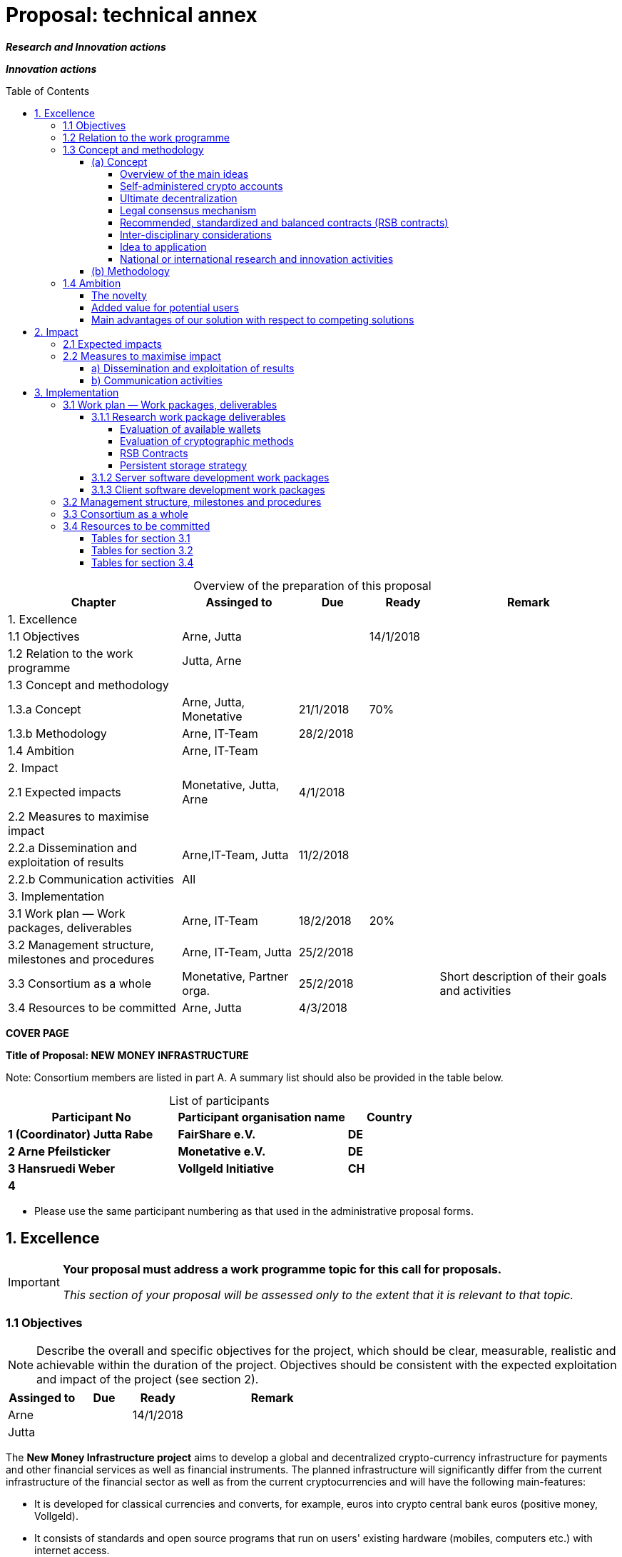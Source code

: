 = Proposal: technical annex
:uri-config: https://github.com/asciidoctor/asciidoctor/blob/master/compat/asciidoc.conf
:uri-fontawesome: http://fortawesome.github.io/Font-Awesome/
:table-caption!:
:icons: font
:toc: macro
:toclevels: 5
// :sectnums:
:imagesdir: ../images/English

_**Research and Innovation actions**_

_**Innovation actions**_

toc::[]

.Overview of the preparation of this proposal
[cols="30,20,^12,^12,31"]
|===
|Chapter |Assinged to |Due |Ready|Remark

|1. Excellence | | | |
|1.1 Objectives |Arne, Jutta | |14/1/2018 |
|1.2 Relation to the work programme |Jutta, Arne | | |
|1.3 Concept and methodology | | | |
|1.3.a Concept |Arne, Jutta, Monetative |21/1/2018 |70% |
|1.3.b Methodology |Arne, IT-Team |28/2/2018 | |
|1.4 Ambition |Arne, IT-Team | | |
|2. Impact | | | |
|2.1 Expected impacts |Monetative, Jutta, Arne |4/1/2018 | |
|2.2 Measures to maximise impact | | | |
|2.2.a Dissemination and exploitation of results |Arne,IT-Team, Jutta |11/2/2018 | |
|2.2.b Communication activities |All | | |
|3. Implementation | | | |
|3.1 Work plan — Work packages, deliverables |Arne, IT-Team |18/2/2018 |20%|
|3.2 Management structure, milestones and procedures |Arne, IT-Team, Jutta |25/2/2018 | |
|3.3 Consortium as a whole |Monetative, Partner orga. |25/2/2018 | |Short description of their goals and activities
|3.4 Resources to be committed |Arne, Jutta |4/3/2018 | |

|===

*COVER PAGE*

*Title of Proposal: NEW MONEY INFRASTRUCTURE*

Note: Consortium members are listed in part A. A summary list should also be provided in the table below.

.List of participants
[cols="40,40,20"]
|===
|Participant No |Participant organisation name |Country

|*1 (Coordinator) Jutta Rabe* |*FairShare e.V.* |*DE*
|*2 Arne Pfeilsticker* |*Monetative e.V.* |*DE*
|*3 Hansruedi Weber* |*Vollgeld Initiative* |*CH*
|*4* | |
|===


* Please use the same participant numbering as that used in the administrative proposal forms.


== 1. Excellence

[IMPORTANT]
====
*Your proposal must address a work programme topic for this call for proposals.*

_This section of your proposal will be assessed only to the extent that it is relevant to that topic._
====

=== 1.1 Objectives

[NOTE]
====
Describe the overall and specific objectives for the project, which should be clear, measurable, realistic and achievable within the duration of the project. Objectives should be consistent with the expected exploitation and impact of the project (see section 2).
====

[cols="20,^15,^15,50"]
|===
|Assinged to |Due |Ready|Remark

|Arne | |14/1/2018 |
|Jutta| | |
|===

[.lead]
The *New Money Infrastructure project* aims to develop a global and decentralized crypto-currency infrastructure for payments and other financial services as well as financial instruments. The planned infrastructure will significantly differ from the current infrastructure of the financial sector as well as from the current cryptocurrencies and will have the following main-features:

* It is developed for classical currencies and converts, for example, euros into crypto central bank euros (positive money, Vollgeld).
* It consists of standards and open source programs that run on users' existing hardware (mobiles, computers etc.) with internet access.
* It transmits payments directly between users and prevents them from manipulating their own or others’ data.
* It will be an "economic and creative commons" for people and the real economy with equal rights and obligations that works independently of the existing financial sector.
* It promotes fair trade and sustainable business practices in a very efficient way.

image::NMI004.png[New Money Infrastructure]

The *specific objective* is a prototype of such a system that demonstrates the overall viability and functioning of the new money infrastructure.

=== 1.2 Relation to the work programme

[NOTE]
====
Indicate the work programme topic to which your proposal relates, and explain how your proposal addresses the specific challenge and scope of that topic, as set out in the work programme.
====

[cols="20,^15,^15,50"]
|===
|Assinged to |Due |Ready|Remark

|Jutta| | |
|Arne | | |
|===


=== 1.3 Concept and methodology

==== (a) Concept

[NOTE]
====
Describe and explain the overall concept underpinning the project. Describe the main ideas, models or assumptions involved.
====

[cols="20,^15,^15,50"]
|===
|Assinged to |Due |Ready|Remark

|Arne | |70% |
|Jutta| | |
|===

===== Overview of the main ideas

Although some key ideas have been adopted from crypto currencies, there are significant differences and new ideas.

* *Self-administered crypto accounts* to create digital bearer instruments for normal currencies and other rights or obligations.
* *Ultimate decentralization* for maximum efficiency, effectiveness and privacy.
* *Legal consensus mechanism* for immutable agreements for the Internet of value. Unlike the tremendous energy consumption that Bitcoin requires, this mechanism does not consume energy.
* *Recommended, standardized and balanced contracts (RSB contracts)* for easy handling of financial services and products as well as exchange of goods and services in general.

The New Money Infrastructure consists of two logical layers.

. A thin server layer that stores control, meta, and shared data. This layer consists of one or more distributed multi-master server clusters with decentralized governance.

. A client app layer that stores all user data. This includes all his contract and transaction data. A user can optionally stores encrypted backups of other users.

===== Self-administered crypto accounts
Banknotes securitize money, current accounts book the money, and the _New Money Infrastructure_ proves and provides ownership of central bank money on cryptographically protected accounts that are self-administered by the users. The infrastructure is not meant to create new money, but is a _digital bearer instrument_ for existing money.

The creation of money and monetary policy is seen as the task of the central banks and the profit through money creation should benefit the community.

The NMI not only securitises money, but any kind of rights and obligations.

A user can create accounts for all his rights and obligations and post business transactions. In this case, a generalized accounting system will emerge from which reports for any accounting standard could be generated.

===== Ultimate decentralization

The _New Money Infrastructure_ is decentralized in three ways:

1.  Decentralized governance
2.  Each user stores only his own data and optionally encrypted backups of other users.
3.  Transactions and contracts are only exchanged between the parties directly involved.

As a result, data volume and traffic are kept to a minimum while maintaining maximum efficiency, effectiveness and privacy.

Bitcoin is decentralized in the first sense that there is no _central_ _authority_ that manages the system but there is a common ledger, the blockchain, whose data is stored by all full nodes.footnote:[The clients in the Bitcoin network are called nodes. A full node is a client who stores the complete block chain. More: https://en.bitcoin.it/wiki/Full_node[https://en.bitcoin.it/wiki/Full_node]]

Early in 2018, the blockchain was about 160 GB in size and there were about 15 million users, but less than 10,000 full nodes that all the other users need to trust in. One of the key objectives of a decentralized system in which no trustees are required is not realized in practice by Bitcoin. - For this, each of the 15 million users would need to store the blockchain, resulting in a data volume of 2,400,000,000 GB, plus an even higher traffic.

In the New Money Infrastructure, the 160 GB would be distributed amongst the 15 million users according to their individual use and without the need of trustees. This result is achieved through a newly developed _legal consensus mechanism_.

===== Legal consensus mechanism

For all crypto currencies, consensus mechanismsfootnote:[A good overview of the consensus mechanisms can be found in _Consensus – Immutable agreement for the Internet of value_: https://assets.kpmg.com/content/dam/kpmg/pdf/2016/06/kpmg-blockchain-consensus-mechanism.pdf] are central to the functioning of any blockchain or distributed ledger. This ensures the correctness of payments and prevents manipulation without the need to trust or rely on a central authority. So far, this problem has been solved purely technically.

Through the newly developed _legal consensus mechanism_ not only money, but all rights and obligations will be turned into digital bearer instruments that have been signed by the senders and can only be read and processed by the legitimate recipients.

The signed data, together with the rights and obligations arising from the contract, will be complementarily distributed amongst the contracting parties, with the result that a party who manipulates his data would destroy his own rights and yet would have to fulfil his obligations under the contract. Rights and data are inextricably linked, as are rights and paper in securities. The rights from the data follow the rights to the data. The power of control over the data is ensured by cryptographic methods and possession.

The correct content of the data is also legally secured through the complementary interests of the parties: The right of the creditor to claim a particular performance refers to the identical performance that the debtor has to provide.

For example, a contract signed by the seller certifies the rights of the buyer and the obligations of the seller. This unique data is stored in the buyer's blockchain. As a result, only he can actually and legally dispose of these data. The buyer cannot manipulate these data because the seller signed them. And without these data, the buyer cannot assert his rights against the seller and the seller is under no obligation to perform.

And vice versa, the contract signed by the buyer certifies the rights of the seller and the obligations of the buyer. This unique data is stored in the seller's blockchain and only he can actually and legally dispose of these data.

The legal consensus mechanism causes users to not manipulate their data; otherwise their own rights would be destroyed. Therefore, the data must be protected only from accidental and third party manipulations, hardware failures and software errors. To prevent such incidents, there are several redundant protection mechanisms installed that can be supplemented by the user himself, if he wishes to do so.

"Proof of Work" is currently the consensus mechanism in the most popular crypto currencies, such as Bitcoin. At the beginning of 2018, Bitcoins’s current estimated annual electricity consumption was 38 TWh with a strong upward trend.footnote:[https://digiconomist.net/bitcoin-energy-consumption[Bitcoin Energy Consumption Index]] In comparison, this consumption is higher than that of 7.5 million 4-person households in Germany.

In the money infrastructure, this unimaginable energy consumption is not required and is replaced by a single paragraph within the terms of use, thereby doing more than the "Proof of Work" mechanism: the scaling of the system is independent of the number of users and the transactions can be executed in real time.

===== Recommended, standardized and balanced contracts (RSB contracts)
*Fair trade* *and sustainable business practices* are an extra asset, implemented as an efficient and profitable business model.

Within the _New Money Infrastructure_, business is done with recommended, standardized and balanced contracts (RSB contracts). Contractors should be able to focus on their performance and not have to worry about being tricked by legal intricacies.

RSB contract templates capture and extend the idea of "Smart Contracts". Simply explained an RSB contract is an instrument that allows users to easily and efficiently conduct their business without having to understand the legal details. Users can trust that the different interests are balanced. They are abstract legal structures that, like numbers in mathematics, are described differently in different languages, but have the same meaning in all languages. For RSB contracts there is a localized certified copy in all required languages. The claims and also possible legal consequences in the event of disruptions to performance are clearly indicated in a transparent manner.

What applies to trade in general will apply even more to financial services and financial instruments, which will serve exclusively the people and the real economy.

RSB contracts are well thought out and well coordinated. They implement the idea of international standards in the field of contract law. The motto is as few templates as possible and as much as necessary.

RSB contracts are objects in the sense of object-oriented programming. They have a status, respond to events and can communicate with or act legally for the parties. For example, payments are not made to the payee but to the contracts, which are then forwarded to the payee upon confirmation of reception of the goods by the payee.

RSB contracts generate all the accounting records in various accounting standards that belong to a contract and its related transactions.

RSB contract templates are developed by users, validated by stakeholders and adopted by majority vote.

The RSB contracts go far beyond the points raised, and exploiting their potential will not only be the task of a follow-up project, but will provide business opportunities in many areas.

This includes:

. Automatic accounting not only for companies but for the public sector as well
. Business and economic evaluations to an unprecedented extent and quality
. Risk management and services
. Default management and services
. Collateral management and services
. Rating services

===== Inter-disciplinary considerations
[NOTE]
====
Identify any inter-disciplinary considerations and, where relevant, use of stakeholder knowledge. Where relevant, include measures taken for public/societal engagement on issues related to the project.
====

[cols="20,^15,^15,50"]
|===
|Assinged to |Due |Ready|Remark

|Monetative| | | background: political, historical and society
|===

===== Idea to application

[NOTE]
====
Describe the positioning of the project e.g. where it is situated in the spectrum from ‘idea to application’, or from ‘lab to market’.
====


[cols="20,^15,^15,50"]
|===
|Assinged to |Due |Ready|Remark

|Arne | |50% |
|===


The project is positioned in the spectrum from "idea to application" in such a way that the fundamental functionality and the benefits can be demonstrated on the planned prototype of a test New Money Infrastructure. Users should be able to create accounts and make payments. In addition, additional financial services and instruments will be shown using central examples. If the infrastructure is accepted, it offers an abundance of business opportunities that help to further develop and expand the system.

Not only will users have significant benefits and cost savings, but those who continue to develop and carry the system will benefit from the usage fees. For private users, in general, the system will provide financial services free of charge if they provide the resources they use to the same extent to others.

===== National or international research and innovation activities

[NOTE]
====
Describe any national or international research and innovation activities which will be linked with the project, especially where the outputs from these will feed into the project.
====

[cols="20,^15,^15,50"]
|===
|Assinged to |Due |Ready|Remark

|Arne | | |
|Monetative | | |
|Partner Organisationen | | |
|===



==== (b) Methodology

[NOTE]
====
Describe and explain the overall methodology, distinguishing, as appropriate, activities indicated in the relevant section of the work programme, e.g. for research, demonstration, piloting, first market replication, etc.
====

[cols="20,^15,^15,50"]
|===
|Assinged to |Due |Ready|Remark

|Arne | | |
|IT-Team | | |
|===



=== 1.4 Ambition

==== The novelty

[NOTE]
====
Describe the advance your proposal would provide beyond the state-of-the-art, and the extent the proposed work is ambitious.
====


[cols="20,^15,^15,50"]
|===
|Assinged to |Due |Ready|Remark

|Arne | | |
|IT-Team | | |
|===

==== Added value for potential users

[NOTE]
====
Describe the innovation potential *(e.g. ground-breaking objectives, novel concepts and approaches, new products, services or business and organisational models)* which the proposal represents. Where relevant, refer to products and services already available on the market. Please refer to the results of any patent search carried out.
====


[cols="20,^15,^15,50"]
|===
|Assinged to |Due |Ready|Remark

|Arne | | |
|IT-Team | | |
|===

==== Main advantages of our solution with respect to competing solutions

== 2. Impact

=== 2.1 Expected impacts

[NOTE]
====
Describe how your project will contribute to:

* each of the expected impacts mentioned in the work programme, under the relevant topic.
====

[cols="20,^15,^15,50"]
|===
|Assinged to |Due |Ready|Remark

|Monetative | | |Where do we want to go - politically and relevant for the society?
|Jutta | | |
|===


[NOTE]
====
*Here the relevant excerpt of the work programme:*

*Specific Challenge*:

Recent trends in nationalism, protectionism and regionalism are affecting international commitments and policies. They also put added pressure on the political and operational capacities of global governance institutions created in the mid-twentieth century for critical yet partly different purposes. This raises the prospects of shifts, including in responsibility, in global and transnational governance. The challenge is to identify coherent responses and to effectively coordinate their implementation with stakeholders.

*Scope*:

Proposals should assess contemporary and historical developments in key institutions (e.g. United Nations, North Atlantic Treaty Organisation, World Trade Organisation, Organisation for Security and Cooperation), regimes, processes and partnerships that aim at contributing to collective action and sharing responsibilities in taking on global problem solving. They should also investigate the EU’s role in these processes. In addition, proposals should assess challenges faced by global governance such as representativeness, diverging interests, trust, allocating responsibilities and legitimacy as well as difficulties related to the implementation of agreements. Responses to past challenges should also be assessed. Scenarios of stagnation, transformation or fragmentation should be considered. The impact on the implementation of the EU Global Strategy and on the achievement of the climate goals of the Paris Agreement and the Sustainable Development Goals of Agenda 2030 should be addressed. The role played by non-state actors, including from the civil and private sectors may also be addressed. Relevant actors (e.g. researchers, policymakers, civil society representatives) should be involved to ensure mutual learning and take-up of results. Due to the specific challenge of this topic, participation of international partners strategically targeted by the EU is encouraged to ensure joint mapping, scenario design and policy recommendations.

The Commission considers that proposals requesting a contribution from the EU in the order of EUR 2.5 million would allow this specific challenge to be addressed appropriately. Nonetheless, this does not preclude submission and selection of proposals requesting other amounts.

*Expected Impact*:

The action will equip relevant EU actors and partners with knowledge and tools for navigating and influencing effectively the emerging and future shifts in global and transnational governance, thereby increasing their readiness, resilience and capacities for developing globally coordinated strategies.

** any substantial impacts not mentioned in the work programme, that would enhance innovation capacity; create new market opportunities, strengthen competitiveness and growth of companies, address issues related to climate change or the environment, or bring other important benefits for society.
====

[cols="20,^15,^15,50"]
|===
|Assinged to |Due |Ready|Remark

|Arne | | |
|Monetative | | |
|===



[NOTE]
====
Describe any barriers/obstacles, and any framework conditions (such as regulation, standards, public acceptance, workforce considerations, financing of follow-up steps, cooperation of other links in the value chain), that may determine whether and to what extent the expected impacts will be achieved. (This should not include any risk factors concerning implementation, as covered in section 3.2.)
====


[cols="20,^15,^15,50"]
|===
|Assinged to |Due |Ready|Remark

|Arne | | |
|Monetative | | |
|===



=== 2.2 Measures to maximise impact

==== a) Dissemination and exploitation of results

[cols="20,^15,^15,50"]
|===
|Assinged to |Due |Ready|Remark

|Arne | | |
|Jutta| | |
|===

[NOTE]
====
Provide a draft *plan for the dissemination and exploitation of the project's results*. Please note that such a draft plan is an admissibility condition, unless the work programme topic explicitly states that such a plan is not required.

Show how the proposed measures will help to achieve the expected impact of the project.

The plan, should be proportionate to the scale of the project, and should contain measures to be implemented both during and after the end of the project. For innovation actions, in particular, please describe a credible path to deliver these innovations to the market.
====

[WARNING]
====
_Your plan for the dissemination and exploitation of the project's results is key to maximising their *impact*. This plan should describe, in a concrete and comprehensive manner, the *area* in which you expect to make an impact and *who* are the potential users of your results.  Your plan should also describe *how* you intend to use the appropriate channels of dissemination and interaction with potential users._
====

[WARNING]
====
Consider the full range of potential users and uses, including research, commercial, investment, social, environmental, policy-making, setting standards, skills and educational training where relevant.
====

[WARNING]
====
_Your plan should give due consideration to the possible *follow-up* of your project, once it is finished. Its exploitation could require additional investments, wider testing or scaling up. Its exploitation could also require other pre-conditions like regulation to be adapted, or value chains to adopt the results, or the public at large being receptive to your results._
====

[NOTE]
====
* Include a business plan where relevant.
====

[cols="20,^15,^15,50"]
|===
|Assinged to |Due |Ready|Remark

|Arne | | |
|Jutta| | |
|===

[NOTE]
====
* As relevant, include information on how the participants will manage the research data generated and/or collected during the project, in particular addressing the following issues:


** What types of data will the project generate/collect?

** What standards will be used?

** How will this data be exploited and/or shared/made accessible for verification and re-use? If data cannot be made available, explain why.

** How will this data be curated and preserved?

** How will the costs for data curation and preservation be covered?
====

[cols="20,^15,^15,50"]
|===
|Assinged to |Due |Ready|Remark

|Arne | | |
|IT-Team | | |
|===

[WARNING]
====
_Actions under Horizon 2020 participate in the extended ‘Pilot on Open Research Data in Horizon 2020 ('open research data by default'), except if they indicate otherwise ('opt-out'.). Once the action has started (*not* at application stage) those beneficaries which do not opt-out, will need to create a more detailed Data Management Plan for making their data findable, accessible, interoperable and reusable (FAIR)._
====

[WARNING]
====
_You will need an appropriate consortium agreement to manage (amongst other things) the ownership and access to key knowledge (IPR, research data etc.). Where relevant, these will allow you, collectively and individually, to pursue market opportunities arising from the project's results._
====

[WARNING]
====
_The appropriate structure of the consortium to support exploitation is addressed in section 3.3._
====

[NOTE]
====
* Outline the strategy *for knowledge management and protection*. Include measures to provide *open access* (free on-line access, such as the ‘green’ or ‘gold’ model) to peer-reviewed scientific publications which might result from the project.
====


[cols="20,^15,^15,50"]
|===
|Assinged to |Due |Ready|Remark

|Arne | | |
|IT-Team | | |
|===

[WARNING]
====
_Open access publishing (also called 'gold' open access) means that an article is immediately provided in open access mode by the scientific publisher. The associated costs are usually shifted *away from readers, and instead (for example) to the university or research institute to which the* researcher is affiliated, or to the funding agency supporting the research. Gold open access costs are fully eligible as part of the grant. Note that if the gold route is chosen, a copy of the publication has to be deposited in a repository as well._
====

[WARNING]
====
_Self-archiving (also called 'green' open access) means that the published article or the final peer-reviewed manuscript is archived by the researcher - or a representative - in an online repository before, after or alongside its publication. Access to this article is often - but not necessarily - delayed (‘embargo period’), as some scientific publishers may wish to recoup their investment by selling subscriptions and charging pay-per-download/view fees during an exclusivity period_
====

==== b) Communication activities

[NOTE]
====
* Describe the proposed communication measures for promoting the project and its findings during the period of the grant. Measures should be proportionate to the scale of the project, with clear objectives. They should be tailored to the needs of different target audiences, including groups beyond the project's own community.
====

*Suggestions from All - do we have a communication expert in our group???*


== 3. Implementation

=== 3.1 Work plan — Work packages, deliverables


[cols="20,^15,^15,50"]
|===
|Assinged to |Due |Ready|Remark

|Arne | | |
|IT-Team | | |
|===

[NOTE]
====
Please provide the following:

* brief presentation of the overall structure of the work plan;

* timing of the different work packages and their components (Gantt chart or similar);

* detailed work description, i.e.:

** a list of work packages (table 3.1a);
** a description of each work package (table 3.1b);
** a list of major deliverables (table 3.1c);


* graphical presentation of the components showing how they inter-relate (Pert chart or similar).
====

[WARNING]
====
_Give full details. Base your account on the logical structure of the project and the stages in which it is to be carried out._ _The number of work packages should be proportionate to the scale and complexity of the project._
====

[WARNING]
====
_You should give enough detail in each work package to justify the proposed resources to be allocated and also quantified information so that progress can be monitored, including by the Commission_
====

[WARNING]
====
_Resources assigned to work packages should be in line with their objectives and deliverables. You are advised to include a distinct work package on ‘management’ (see section 3.2) and to give due visibility in the work plan to ‘dissemination and exploitation’ and ‘communication activities’, either with distinct tasks or distinct work packages._
====

[WARNING]
====
_You will be required to include an updated (or confirmed) ‘plan for the dissemination and exploitation of results’ in both the periodic and final reports. (This does not apply to topics where a draft plan was not required.) This should include a record of activities related to dissemination and exploitation that have been undertaken and those still planned. A report of completed and planned communication activities will also be required._
====

[WARNING]
====
_If your project is taking part in the Pilot on Open Research Data, you must include a 'data management plan' as a distinct deliverable within the first 6 months of the project. A template for such a plan is given in the guidelines on data management in the http://ec.europa.eu/research/participants/docs/h2020-funding-guide/index_en.htm[H2020 Online Manual]. This deliverable will evolve during the lifetime of the project in order to present the status of the project's reflections on data management._
====

[NOTE]
====
.Definitions:

_‘*Work package*’ means a major sub-division of the proposed project._

_‘*Deliverable*’ means a distinct output of the project, meaningful in terms of the project's overall objectives and constituted by a report, a document, a technical diagram, a software etc._
====

==== 3.1.1 Research work package deliverables

===== Evaluation of available wallets

There are many open source wallets and client-user interfaces developed for cryptocurrencies. They will then be examined to what extent they can be used for the New Money Infrastructure or as a template.

===== Evaluation of cryptographic methods

In the area of cryptocurrencies various cryptographic methods are used. This deliverable will analyze the existing methods for use in NMI and decide which method to use.

===== RSB Contracts

RSB contracts are objects in the sense of object-oriented programming. In this deliverable, the requirements for these objects are to be developed. This also includes an axiomatic theory of the law of obligations, in which legal issues are formalized, so that they can be processed by programs.

===== Persistent storage strategy

This deliverable is a survey on how the data should be stored in the overall system. The pros and cons of different strategies should be discussed and projections about the data volume and traffic should be made.  In addition, statements are to be made about the scalability and the reaction times of the system.

On the basis of previous considerations, control, metadata and common data are stored in a server layer and the user data is stored by the user. In addition, at least 3 backups are stored with other users. The volume of data can vary considerably from user to user, since in addition to contracts and payments, other data, such as documents and emails can be stored. For payments, private users are likely to receive less than 1 MB of data per year even with 100-200 payments per month.

The servers of the server layer are distributed to those users who provide the NMI with the required resources and in return receive a pro rata revenue from user fees.

As database management system (DBMS), OrientDBfootnote:[http://orientdb.com/] is in the shortlist.

The functionality of the server layer is realized by stored procedures and plugins.

The required overall functionality will be split into several dedicated servers so that a single DBMS can focus on a particular role.

It should be checked whether, for reasons of simplification, only one server software is developed and then, at runtime, one or more server roles are assigned to a server cluster. This would mean that only one server cluster is running at the beginning, and the bigger the NMI grows the more specialized server clusters will emerge, all running the same software.

==== 3.1.2 Server software development work packages

The following types of servers are required:

. *Control servers* that coordinate and control the decentralised system.
. *Resource management servers* that manage and allocate the resources provided by users to the servers.
. *Legal entity servers* that manage the users and store their shared profile data, as well as the status of the user database. These servers also store users' public keys.
. *Taxonomy Servers* store the conceptual hierarchies constructed as binary trees and their translations into the different languages. The path to a term is then used as the system-internal encoding of the term.
. *RSB Template Server* stores and manages the RSB templates. For the user, only the template ID and the variable data are stored in a contract and not the entire contract text.
. *Voting server*: New programs or RSB templates are taken over by the affected users by majority vote.
. *Statistics Servers* store the business and economic evaluations of user data. Users must permit statistical analysis of their data while maintaining data protection.
. *E-mail Server*: Each public key or address is automatically assigned an e-mail account to which payments are forwarded if a user is not online at the time of the transfer. This email address can also be used for a spam-free and encrypted email traffic. The emails can be stored in a blockchain.
. *Software update servers* store the programs and updates of the system and cause updates to the users.
. *Contract and transaction servers* store the blockchain tree with a user's data. Each user has exactly one of these servers

The servers 1. - 9. belong to the server layer. The contract and transaction server stores the database for the client app.

==== 3.1.3 Client software development work packages

Possibly also the Client Apps can be realized as Plugins. Thus, the software for the NMI would be implemented uniformly as an extension of the DBMS.

. The *Client App for Businesses and Organizations* is actually a stand-alone multiuser client-server application where the server component can run on its own server. It is also already preconfigured so that the complete accounting could be done.

. The *Private User Client App* is tailored to the needs of private individuals.

. The *Mobile Client App* can be used for private users as well as employees of companies and organizations.

. The *Bank Client App* is the interface to the banking sector. This interface handles payments to and from the money infrastructure and manages the cash reserve of the New Money Infrastructure. Per currency, this app would run either at a central bank or a commercial bank.


=== 3.2 Management structure, milestones and procedures

[NOTE]
====
* Describe the organisational structure and the decision-making (including a list of milestones (table 3.2a))
====

[cols="20,^15,^15,50"]
|===
|Assinged to |Due |Ready|Remark

|Arne | | |
|Jutta| | |
|===

[NOTE]
====
* Explain why the organisational structure and decision-making mechanisms are appropriate to the complexity and scale of the project.
====

[cols="20,^15,^15,50"]
|===
|Assinged to |Due |Ready|Remark

|Arne | | |
|Jutta| | |
|===

[NOTE]
====
* Describe, where relevant, how effective innovation management will be addressed in the management structure and work plan.
====

[cols="20,^15,^15,50"]
|===
|Assinged to |Due |Ready|Remark

|Arne | | |
|Jutta| | |
|===

[WARNING]
====
_Innovation management is a process which requires an understanding of both market and technical problems, with a goal of successfully implementing appropriate creative ideas. A new or improved product, service or process is its typical output. It also allows a consortium to respond to an external or internal opportunity._
====

[NOTE]
====
* Describe any critical risks, relating to project implementation, that the stated project's objectives may not be achieved. Detail any risk mitigation measures. Please provide a table with critical risks identified and mitigating actions (table 3.2b)
====

[cols="20,^15,^15,50"]
|===
|Assinged to |Due |Ready|Remark

|Arne | | |
|IT-Team | | |
|===

[NOTE]
====
.Definition:

_‘*Milestones*’ means control points in the project that help to chart progress. Milestones may correspond to the completion of a key deliverable, allowing the next phase of the work to begin. They may also be needed at intermediary points so that, if problems have arisen, corrective measures can be taken. A milestone may be a critical decision point in the project where, for example, the consortium must decide which of several technologies to adopt for further development._
====

=== 3.3 Consortium as a whole

[WARNING]
====
_The individual members of the consortium are described in a separate section 4. There is no need to repeat that information here._
====

[NOTE]
====
* Describe the consortium. How will it match the project’s objectives, and bring together the necessary expertise? How do the members complement one another (and cover the value chain, where appropriate),?

* In what way does each of them contribute to the project? Show that each has a valid role, and adequate resources in the project to fulfil that role.

* If applicable, describe the industrial/commercial involvement in the project to ensure exploitation of the results and explain why this is consistent with and will help to achieve the specific measures which are proposed for exploitation of the results of the project (see section 2.2).
====

[cols="20,^15,^15,50"]
|===
|Assinged to |Due |Ready|Remark

|Monetative | | |Short description of their goals and activities
|Partner Organisations | | |Short description of their goals and activities
|Jutta| | |
|===


=== 3.4 Resources to be committed

[cols="20,^15,^15,50"]
|===
|Assinged to |Due |Ready|Remark

|Arne | | |
|Jutta| | |
|===

[WARNING]
====
_Please make sure the information in this section matches the costs as stated in the budget table in section 3 of the administrative proposal forms, and the number of person months, shown in the detailed work package descriptions._
====

[NOTE]
====
Please provide the following:

* a table showing number of person months required (table 3.4a)
* a table showing ‘other direct costs’ (table 3.4b) for participants where those costs exceed 15% of the personnel costs (according to the budget table in section 3 of the administrative proposal forms)
====

==== Tables for section 3.1

.Table 3.1a: List of work packages
[cols=",,,,,,",]
|================================
a|*Work package No*
a|*Work Package Title*
a|*Lead Participant No*
a|*Lead Participant Short Name*
a|*Person-Months*
a|*Start Month*
a|*End month*
| | | | | | |
| | | | | | |
| | | | | | |
| | | | | | |
| | | | |Total person- months | |
|================================

[cols="20,^15,^15,50"]
|===
|Assinged to |Due |Ready|Remark

|Arne | | |
|IT-Team | | |
|Jutta|||
|===

.Table 3.1b: Work package description: Arne + IT-Team/ Jutta

*For each work package:*

[cols=",,,",]
|==============================================
|*Work package number* | |*Lead beneficiary* |
|*Work package title* |
|*Participant number* | | | | | | |
|*Short name of participant* | | | | | | |
|*Person months per participant:* | | | | | | |
|*Start month* | |*End month* |
|==============================================

[cols="",]
|============
|*Objectives*
|============

[cols="",]
|========================================================================================================
|*Description of work* (where appropriate, broken down into tasks), lead partner and role of participants
|========================================================================================================

[cols="",]
|========================================================
|*Deliverables* (brief description and month of delivery)
|========================================================

.Table 3.1c: List of Deliverables: Arne + IT-Team/ Jutta

[cols=",,,,,,",]
|===
|*Deliverable (number)* |*Deliverable name* |*Work package number* |*Short name of lead participant* |*Type* |*Dissemination level* a|*Delivery date* (in months)

| | | | | | |
| | | | | | |
| | | | | | |
| | | | | | |
| | | | | | |
|===

[NOTE]
====
.KEY

_Deliverable numbers in order of delivery dates. Please use the numbering convention <WP number>.<number of deliverable within that WP>._

_For example, deliverable 4.2 would be the second deliverable from work package 4._

*Type:*

_Use one of the following codes:_

R: Document, report (excluding the periodic and final reports)

DEM: Demonstrator, pilot, prototype, plan designs

DEC: Websites, patents filing, press & media actions, videos, etc.

OTHER: Software, technical diagram, etc.

*Dissemination level:*

_Use one of the following codes:_

PU = Public, fully open, e.g. web

CO = Confidential, restricted under conditions set out in Model Grant Agreement

CI = Classified, information as referred to in Commission Decision 2001/844/EC.

*Delivery date*

Measured in months from the project start date (month 1)
====

==== Tables for section 3.2

.Table 3.2a: List of milestones: Arne + IT-Team / Jutta
[cols="5*"]
|===
|*Milestone number* |*Milestone name* |*Related work package(s)* |*Due date (in month)* |*Means of verification*
| | | | |
| | | | |
| | | | |
| | | | |
|===

[NOTE]
====
.KEY

*Due date*

_Measured in months from the project start date (month 1)_

*Means of verification*

_Show how you will confirm that the milestone has been attained. Refer to indicators if appropriate. For example: a laboratory prototype that is ‘up and running’; software released and validated by a user group; field survey complete and data quality validated._
====


.Table 3.2b: Critical risks for implementation: Arne + IT-Team/ Jutta
[cols=",,",]
|======================================================================================================================================
|*Description of risk (indicate level of likelihood: Low/Medium/High)* |*Work package(s) involved* |*Proposed risk-mitigation measures*
| | |
| | |
| | |
| | |
|======================================================================================================================================

[NOTE]
====
.Definition critical risk:

_A critical risk is a plausible event or issue that could have a high adverse impact on the ability of the project to achieve its objectives._

*Level of likelihood* _to occur:_ *Low/medium/high*

_The likelihood is the estimated probability that the risk will materialise even after taking account of the mitigating measures put in place._
====

==== Tables for section 3.4

.Table 3.4a: Summary of staff effort: Arne + IT-Team/ Jutta

_Please indicate the number of person/months over the whole duration of the planned work, for each work package, for each participant. Identify the work-package leader for each WP by showing the relevant person-month figure in bold._

[cols=",,,,",]
|===
| |*WPn* |*WPn+1* |*WPn+2* a|
*Total Person-*
*Months per Participant*
|*Participant Number/Short Name* | | | |
a|*ParticipantNumber/*
*Short Name*| | | |
a|*Participant Number/*
*Short Name*
 | | | |
|*Total Person Months* | | | |
|===


.Table 3.4b: ‘Other direct cost’ items (travel, equipment, other goods and services, large research infrastructure) Arne + IT-Team/ Jutta


Please complete the table below for each participant if the sum of the costs for’ travel’, ‘equipment’, and ‘goods and services’ exceeds 15% of the personnel costs for that participant (according to the budget table in section 3 of the proposal administrative forms).

[cols=",,",]
|===
|*Participant Number/Short Name* |*Cost (€)* |*Justification*
|*Travel* | |
|*Equipment* | |
|*Other goods and services* | |
|*Total* | |
|===

Please complete the table below for all participants that would like to declare costs of large research infrastructure under Article 6.2 of the General Model Agreement, irrespective of the percentage of personnel costs. Please indicate (in the justification) if the beneficiary’s methodology for declaring the costs for large research infrastructure has already been positively assessed by the Commission.


[cols=",,",]
|============================================================
|*Participant Number/Short Name* |*Cost (€)* |*Justification*
|*Large research infrastructure* | |
|============================================================
